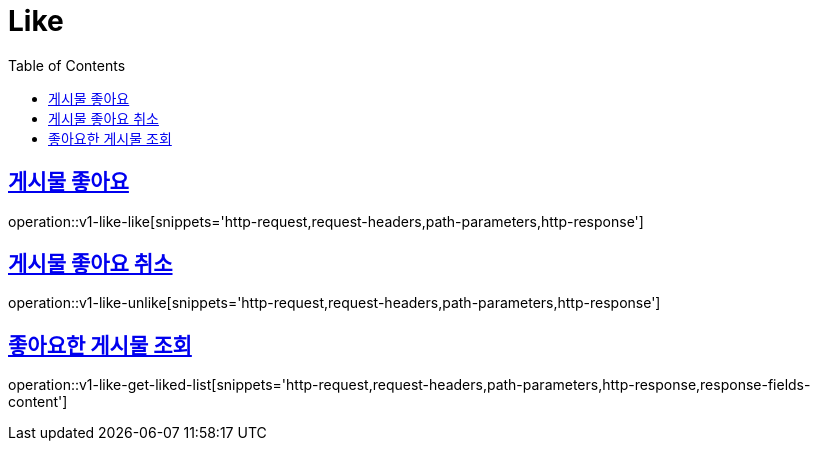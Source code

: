 = Like
:doctype: book
:icons: font
:source-highlighter: highlightjs
:toc: left
:toclevels: 2
:sectlinks:
:operation-http-request-title: Example request
:operation-http-response-title: Example response


[[v1-like-like]]
== 게시물 좋아요

operation::v1-like-like[snippets='http-request,request-headers,path-parameters,http-response']


[[v1-like-unlike]]
== 게시물 좋아요 취소

operation::v1-like-unlike[snippets='http-request,request-headers,path-parameters,http-response']


[[v1-like-get-liked-list]]
== 좋아요한 게시물 조회

operation::v1-like-get-liked-list[snippets='http-request,request-headers,path-parameters,http-response,response-fields-content']